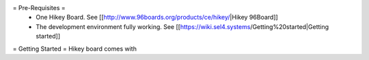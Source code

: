 = Pre-Requisites =
 * One Hikey Board. See [[http://www.96boards.org/products/ce/hikey/|Hikey 96Board]]
 * The development environment fully working. See [[https://wiki.sel4.systems/Getting%20started|Getting started]]

= Getting Started =
Hikey board comes with

